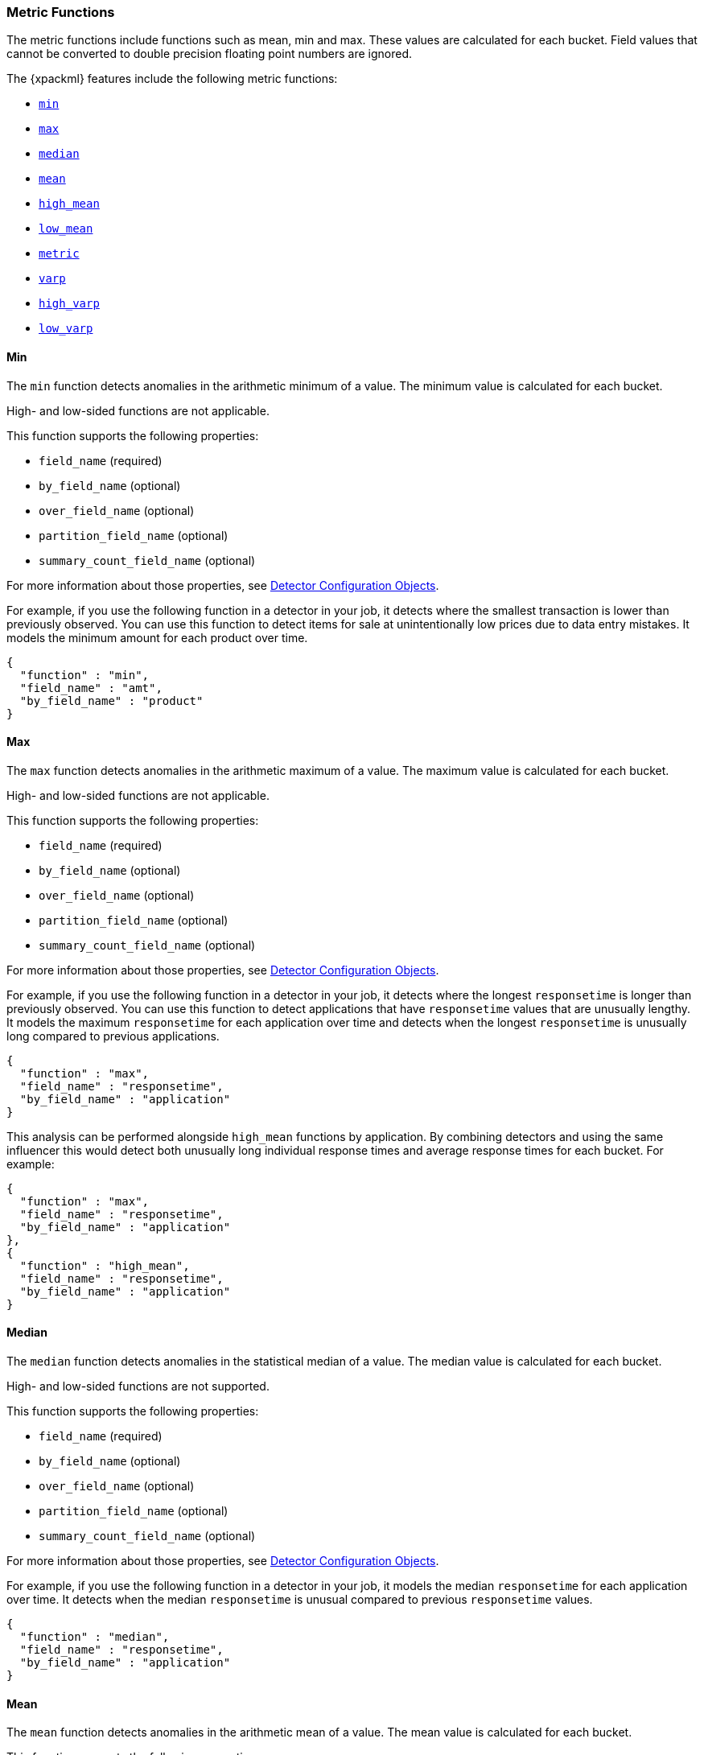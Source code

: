 [[ml-metric-functions]]
=== Metric Functions

The metric functions include functions such as mean, min and max. These values
are calculated for each bucket. Field values that cannot be converted to
double precision floating point numbers are ignored.

The {xpackml} features include the following metric functions:

* <<ml-metric-min,`min`>>
* <<ml-metric-max,`max`>>
* <<ml-metric-median,`median`>>
* <<ml-metric-mean,`mean`>>
* <<ml-metric-high-mean,`high_mean`>>
* <<ml-metric-low-mean,`low_mean`>>
* <<ml-metric-metric,`metric`>>
* <<ml-metric-varp,`varp`>>
* <<ml-metric-high-varp,`high_varp`>>
* <<ml-metric-low-varp,`low_varp`>>

[float]
[[ml-metric-min]]
==== Min

The `min` function detects anomalies in the arithmetic minimum of a value.
The minimum value is calculated for each bucket.

High- and low-sided functions are not applicable.

This function supports the following properties:

* `field_name` (required)
* `by_field_name` (optional)
* `over_field_name` (optional)
* `partition_field_name` (optional)
* `summary_count_field_name` (optional)

For more information about those properties,
see <<ml-detectorconfig,Detector Configuration Objects>>.

For example, if you use the following function in a detector in your job,
it detects where the smallest transaction is lower than previously observed.
You can use this function to detect items for sale at unintentionally low
prices due to data entry mistakes. It models the minimum amount for each
product over time.
//Detect when the minumum amount for a product is unusually low compared to its past amounts

[source,js]
--------------------------------------------------
{
  "function" : "min",
  "field_name" : "amt",
  "by_field_name" : "product"
}
--------------------------------------------------


[float]
[[ml-metric-max]]
==== Max

The `max` function detects anomalies in the arithmetic maximum of a value.
The maximum value is calculated for each bucket.

High- and low-sided functions are not applicable.

This function supports the following properties:

* `field_name` (required)
* `by_field_name` (optional)
* `over_field_name` (optional)
* `partition_field_name` (optional)
* `summary_count_field_name` (optional)

For more information about those properties,
see <<ml-detectorconfig,Detector Configuration Objects>>.

For example, if you use the following function in a detector in your job,
it detects where the longest `responsetime` is longer than previously observed.
You can use this function to detect applications that have `responsetime`
values that are unusually lengthy. It models the maximum `responsetime` for
each application over time and detects when the longest `responsetime` is
unusually long compared to previous applications.

[source,js]
--------------------------------------------------
{
  "function" : "max",
  "field_name" : "responsetime",
  "by_field_name" : "application"
}
--------------------------------------------------

This analysis can be performed alongside `high_mean` functions by
application. By combining detectors and using the same influencer this would
detect both unusually long individual response times and average response times
for each bucket. For example:

[source,js]
--------------------------------------------------
{
  "function" : "max",
  "field_name" : "responsetime",
  "by_field_name" : "application"
},
{
  "function" : "high_mean",
  "field_name" : "responsetime",
  "by_field_name" : "application"
}
--------------------------------------------------

[float]
[[ml-metric-median]]
==== Median

The `median` function detects anomalies in the statistical median of a value.
The median value is calculated for each bucket.

High- and low-sided functions are not supported.

This function supports the following properties:

* `field_name` (required)
* `by_field_name` (optional)
* `over_field_name` (optional)
* `partition_field_name` (optional)
* `summary_count_field_name` (optional)

For more information about those properties,
see <<ml-detectorconfig,Detector Configuration Objects>>.

For example, if you use the following function in a detector in your job,
it models the median `responsetime` for each application over time. It detects
when the median `responsetime` is unusual compared to previous `responsetime`
values.

[source,js]
--------------------------------------------------
{
  "function" : "median",
  "field_name" : "responsetime",
  "by_field_name" : "application"
}
--------------------------------------------------


[float]
[[ml-metric-mean]]
==== Mean

The `mean` function detects anomalies in the arithmetic mean of a value.
The mean value is calculated for each bucket.

This function supports the following properties:

* `field_name` (required)
* `by_field_name` (optional)
* `over_field_name` (optional)
* `partition_field_name` (optional)
* `summary_count_field_name` (optional)

For more information about those properties,
see <<ml-detectorconfig,Detector Configuration Objects>>.

For example, if you use the following function in a detector in your job,
it models the mean `responsetime` for each application over time. It detects
when the mean `responsetime` is unusual compared to previous `responsetime`
values.

[source,js]
--------------------------------------------------
{
  "function" : "mean",
  "field_name" : "responsetime",
  "by_field_name" : "application"
}
--------------------------------------------------

[float]
[[ml-metric-high-mean]]
==== High_mean

The `high_mean` function detects anomalies in the arithmetic mean of a value.
The mean value is calculated for each bucket.
Use this function if you want to monitor unusually high average values.

This function supports the following properties:

* `field_name` (required)
* `by_field_name` (optional)
* `over_field_name` (optional)
* `partition_field_name` (optional)
* `summary_count_field_name` (optional)

For more information about those properties,
see <<ml-detectorconfig,Detector Configuration Objects>>.

For example, if you use the following function in a detector in your job,
it models the mean `responsetime` for each application over time. It detects
when the mean `responsetime` is unusually high compared to previous
`responsetime` values.

[source,js]
--------------------------------------------------
{
  "function" : "high_mean",
  "field_name" : "responsetime",
  "by_field_name" : "application"
}
--------------------------------------------------

[float]
[[ml-metric-low-mean]]
==== Low_mean

The `low_mean` function detects anomalies in the arithmetic mean of a value.
The mean value is calculated for each bucket.
Use this function if you are just interested in unusually low average values.

This function supports the following properties:

* `field_name` (required)
* `by_field_name` (optional)
* `over_field_name` (optional)
* `partition_field_name` (optional)
* `summary_count_field_name` (optional)

For more information about those properties,
see <<ml-detectorconfig,Detector Configuration Objects>>.

For example, if you use the following function in a detector in your job,
it models the mean `responsetime` for each application over time. It detects
when the mean `responsetime` is unusually low
compared to previous `responsetime` values.

[source,js]
--------------------------------------------------
{
  "function" : "low_mean",
  "field_name" : "responsetime",
  "by_field_name" : "application"
}
--------------------------------------------------

[float]
[[ml-metric-metric]]
==== Metric

The `metric` function combines `min`, `max`, and `mean` functions. You can use
it as a shorthand for a combined analysis. If you do not specify a function in
a detector, this is the default function.
//TBD: Is that default behavior still true?

High- and low-sided functions are not applicable. You cannot use this function
when a `summary_count_field_name` is specified.

This function supports the following properties:

* `field_name` (required)
* `by_field_name` (optional)
* `over_field_name` (optional)
* `partition_field_name` (optional)

For more information about those properties,
see <<ml-detectorconfig,Detector Configuration Objects>>.

For example, if you use the following function in a detector in your job,
it models the mean, min, and max `responsetime` for each application over time.
It detects when the mean, min, or max `responsetime` is unusual compared to
previous `responsetime` values.

[source,js]
--------------------------------------------------
{
  "function" : "metric",
  "field_name" : "responsetime",
  "by_field_name" : "application"
}
--------------------------------------------------


[float]
[[ml-metric-varp]]
==== Varp

The `varp` function detects anomalies in the variance of a value which is a
measure of the variability and spread in the data.

This function supports the following properties:

* `field_name` (required)
* `by_field_name` (optional)
* `over_field_name` (optional)
* `partition_field_name` (optional)
* `summary_count_field_name` (optional)

For more information about those properties,
see <<ml-detectorconfig,Detector Configuration Objects>>.

For example, if you use the following function in a detector in your job,
it models models the variance in values of `responsetime` for each application
over time. It detects when the variance in `responsetime` is unusual compared
to past application behavior.

[source,js]
--------------------------------------------------
{
  "function" : "varp",
  "field_name" : "responsetime",
  "by_field_name" : "application"
}
--------------------------------------------------

[float]
[[ml-metric-high-varp]]
==== High_varp

The `high_varp` function detects anomalies in the variance of a value which is a
measure of the variability and spread in the data. Use this function if you want
to monitor unusually high variance.

This function supports the following properties:

* `field_name` (required)
* `by_field_name` (optional)
* `over_field_name` (optional)
* `partition_field_name` (optional)
* `summary_count_field_name` (optional)

For more information about those properties,
see <<ml-detectorconfig,Detector Configuration Objects>>.

For example, if you use the following function in a detector in your job,
it models models the variance in values of `responsetime` for each application
over time. It detects when the variance in `responsetime` is unusual compared
to past application behavior.

[source,js]
--------------------------------------------------
{
  "function" : "high_varp",
  "field_name" : "responsetime",
  "by_field_name" : "application"
}
--------------------------------------------------


[float]
[[ml-metric-low-varp]]
==== Low_varp

The `low_varp` function detects anomalies in the variance of a value which is a
measure of the variability and spread in the data. Use this function if you are
just interested in unusually low variance.

This function supports the following properties:

* `field_name` (required)
* `by_field_name` (optional)
* `over_field_name` (optional)
* `partition_field_name` (optional)
* `summary_count_field_name` (optional)

For more information about those properties,
see <<ml-detectorconfig,Detector Configuration Objects>>.

For example, if you use the following function in a detector in your job,
it models models the variance in values of `responsetime` for each application
over time. It detects when the variance in `responsetime` is unusual compared
to past application behavior.

[source,js]
--------------------------------------------------
{
  "function" : "low_varp",
  "field_name" : "responsetime",
  "by_field_name" : "application"
}
--------------------------------------------------
